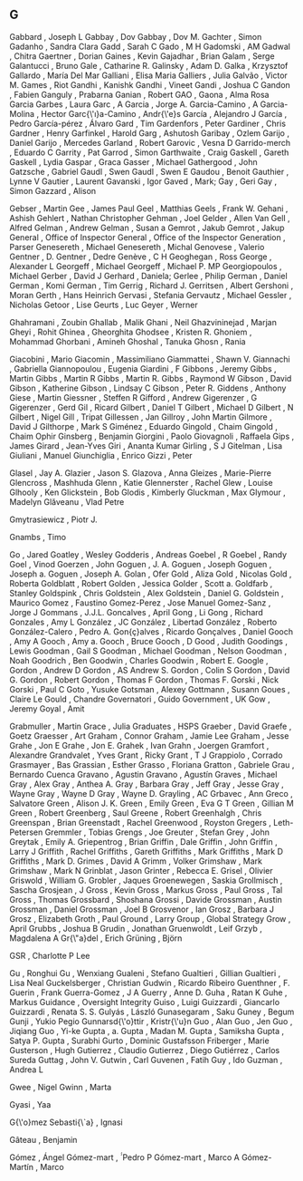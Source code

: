 ** G

   Gabbard                 , Joseph L
   Gabbay                  , Dov
   Gabbay                  , Dov M.
   Gachter                 , Simon
   Gadanho                 , Sandra Clara
   Gadd                    , Sarah C
   Gado                    , M H
   Gadomski                , AM
   Gadwal                  , Chitra
   Gaertner                , Dorian
   Gaines                  , Kevin
   Gajadhar                , Brian
   Galam                   , Serge
   Galantucci              , Bruno
   Gale                    , Catharine R.
   Galinsky                , Adam D.
   Galka                   , Krzysztof
   Gallardo                , María Del Mar
   Galliani                , Elisa Maria
   Galliers                , Julia
   Galvão                  , Victor M.
   Games                   , Riot
   Gandhi                  , Kanishk
   Gandhi                  , Vineet
   Gandi                   , Joshua C
   Gandon                  , Fabien
   Ganguly                 , Prabarna
   Ganian                  , Robert
   GAO                     ,
   Gaona                   , Alma Rosa Garcia
   Garbes                  , Laura
   Garc                    , A
   Garcia                  , Jorge A.
   Garcia-Camino           , A
   Garcia-Molina           , Hector
   Garc{\'\i}a-Camino      , Andr{\'e}s
   García                  , Alejandro J
   García                  , Pedro
   García-pérez            , Álvaro
   Gard                    , Tim
   Gardenfors              , Peter
   Gardiner                , Chris
   Gardner                 , Henry
   Garfinkel               , Harold
   Garg                    , Ashutosh
   Garibay                 , Ozlem
   Garijo                  , Daniel
   Garijo                  , Mercedes
   Garland                 , Robert
   Garovic                 , Vesna D
   Garrido-merch           , Eduardo C
   Garrity                 , Pat
   Garrod                  , Simon
   Garthwaite              , Craig
   Gaskell                 , Gareth
   Gaskell                 , Lydia
   Gaspar                  , Graca
   Gasser                  , Michael
   Gathergood              , John
   Gatzsche                , Gabriel
   Gaudl                   , Swen
   Gaudl                   , Swen E
   Gaudou                  , Benoit
   Gauthier                , Lynne V
   Gautier                 , Laurent
   Gavanski                , Igor
   Gaved                   , Mark;
   Gay                     , Geri
   Gay                     , Simon
   Gazzard                 , Alison

   Gebser                  , Martin
   Gee                     , James Paul
   Geel                    , Matthias
   Geels                   , Frank W.
   Gehani                  , Ashish
   Gehlert                 , Nathan Christopher
   Gehman                  , Joel
   Gelder                  , Allen Van
   Gell                    , Alfred
   Gelman                  , Andrew
   Gelman                  , Susan a
   Gemrot                  , Jakub
   Gemrot                  , Jakup
   General                 , Office of Inspector
   General                 , Office of the Inspector
   Generation              , Parser
   Genesereth              , Michael
   Genesereth              , Michal
   Genovese                , Valerio
   Gentner                 , D.
   Gentner                 , Dedre
   Genève                  , C H
   Geoghegan               , Ross
   George                  , Alexander L
   Georgeff                , Michael
   Georgeff                , Michael P. MP
   Georgiopoulos           , Michael
   Gerber                  , David J
   Gerhard                 , Daniela;
   Gerlee                  , Philip
   German                  , Daniel
   German                  , Komi
   German                  , Tim
   Gerrig                  , Richard J.
   Gerritsen               , Albert
   Gershoni                , Moran
   Gerth                   , Hans Heinrich
   Gervasi                 , Stefania
   Gervautz                , Michael
   Gessler                 , Nicholas
   Getoor                  , Lise
   Geurts                  , Luc
   Geyer                   , Werner

   Ghahramani              , Zoubin
   Ghallab                 , Malik
   Ghani                   , Neil
   Ghazvininejad           , Marjan
   Gheyi                   , Rohit
   Ghinea                  , Gheorghita
   Ghodsee                 , Kristen R.
   Ghoniem                 , Mohammad
   Ghorbani                , Amineh
   Ghoshal                 , Tanuka
   Ghosn                   , Rania

   Giacobini               , Mario
   Giacomin                , Massimiliano
   Giammattei              , Shawn V.
   Giannachi               , Gabriella
   Giannopoulou            , Eugenia
   Giardini                , F
   Gibbons                 , Jeremy
   Gibbs                   , Martin
   Gibbs                   , Martin R
   Gibbs                   , Martin R.
   Gibbs                   , Raymond W
   Gibson                  , David
   Gibson                  , Katherine
   Gibson                  , Lindsay C
   Gibson                  , Peter R.
   Giddens                 , Anthony
   Giese                   , Martin
   Giessner                , Steffen R
   Gifford                 , Andrew
   Gigerenzer              , G
   Gigerenzer              , Gerd
   Gil                     , Ricard
   Gilbert                 , Daniel T
   Gilbert                 , Michael D
   Gilbert                 , N
   Gilbert                 , Nigel
   Gill                    , Tripat
   Gillessen               , Jan
   Gillroy                 , John Martin
   Gilmore                 , David J
   Gilthorpe               , Mark S
   Giménez                 , Eduardo
   Gingold                 , Chaim
   Gingold                 , Chaim Ophir
   Ginsberg                , Benjamin
   Giorgini                , Paolo
   Giovagnoli              , Raffaela
   Gips                    , James
   Girard                  , Jean-Yves
   Giri                    , Ananta Kumar
   Girling                 , S J
   Gitelman                , Lisa
   Giuliani                , Manuel
   Giunchiglia             , Enrico
   Gizzi                   , Peter

   Glasel                  , Jay A.
   Glazier                 , Jason S.
   Glazova                 , Anna
   Gleizes                 , Marie-Pierre
   Glencross               , Mashhuda
   Glenn                   , Katie
   Glennerster             , Rachel
   Glew                    , Louise
   Glhooly                 , Ken
   Glickstein              , Bob
   Glodis                  , Kimberly
   Gluckman                , Max
   Glymour                 , Madelyn
   Glăveanu                , Vlad Petre

   Gmytrasiewicz           , Piotr J.

   Gnambs                  , Timo

   Go                      , Jared
   Goatley                 , Wesley
   Godderis                , Andreas
   Goebel                  , R
   Goebel                  , Randy
   Goel                    , Vinod
   Goerzen                 , John
   Goguen                  , J. A.
   Goguen                  , Joseph
   Goguen                  , Joseph a.
   Goguen                  , Joseph A.
   Golan                   , Ofer
   Gold                    , Aliza
   Gold                    , Nicolas
   Gold                    , Roberta
   Goldblatt               , Robert
   Golden                  , Jessica
   Golder                  , Scott a.
   Goldfarb                , Stanley
   Goldspink               , Chris
   Goldstein               , Alex
   Goldstein               , Daniel G.
   Goldstein               , Maurico
   Gomez                   , Faustino
   Gomez-Perez             , Jose Manuel
   Gomez-Sanz              , Jorge J
   Gommans                 , J.J.L.
   Goncalves               , April
   Gong                    , Li
   Gong                    , Richard
   Gonzales                , Amy L
   González                , JC
   González                , Libertad
   González                , Roberto
   González-Calero         , Pedro A.
   Gon{\c{c}}alves         , Ricardo
   Gonçalves               , Daniel
   Gooch                   , Amy A
   Gooch                   , Amy a.
   Gooch                   , Bruce
   Gooch                   , D
   Good                    , Judith
   Goodings                , Lewis
   Goodman                 , Gail S
   Goodman                 , Michael
   Goodman                 , Nelson
   Goodman                 , Noah
   Goodrich                , Ben
   Goodwin                 , Charles
   Goodwin                 , Robert E.
   Google                  ,
   Gordon                  , Andrew D
   Gordon                  , AS Andrew S.
   Gordon                  , Colin S
   Gordon                  , David G.
   Gordon                  , Robert
   Gordon                  , Thomas F
   Gordon                  , Thomas F.
   Gorski                  , Nick
   Gorski                  , Paul C
   Goto                    , Yusuke
   Gotsman                 , Alexey
   Gottmann                , Susann
   Goues                   , Claire Le
   Gould                   , Chandre
   Governatori             , Guido
   Government              , UK
   Gow                     , Jeremy
   Goyal                   , Amit

   Grabmuller              , Martin
   Grace                   , Julia
   Graduates               , HSPS
   Graeber                 , David
   Graefe                  , Goetz
   Graesser                , Art
   Graham                  , Connor
   Graham                  , Jamie Lee
   Graham                  , Jesse
   Grahe                   , Jon E
   Grahe                   , Jon E.
   Grahek                  , Ivan
   Grahn                   , Joergen
   Gramfort                , Alexandre
   Grandvalet              , Yves
   Grant                   , Ricky
   Grant                   , T J
   Grappiolo               , Corrado
   Grasmayer               , Bas
   Grassian                , Esther
   Grasso                  , Floriana
   Gratton                 , Gabriele
   Grau                    , Bernardo Cuenca
   Gravano                 , Agustin
   Gravano                 , Agustín
   Graves                  , Michael
   Gray                    , Alex
   Gray                    , Anthea A.
   Gray                    , Barbara
   Gray                    , Jeff
   Gray                    , Jesse
   Gray                    , Wayne
   Gray                    , Wayne D
   Gray                    , Wayne D.
   Grayling                , AC
   Grbavec                 , Ann
   Greco                   , Salvatore
   Green                   , Alison J. K.
   Green                   , Emily
   Green                   , Eva G T
   Green                   , Gillian M
   Green                   , Robert
   Greenberg               , Saul
   Greene                  , Robert
   Greenhalgh              , Chris
   Greenspan               , Brian
   Greenstadt              , Rachel
   Greenwood               , Royston
   Gregers                 , Leth-Petersen
   Gremmler                , Tobias
   Grengs                  , Joe
   Greuter                 , Stefan
   Grey                    , John
   Greytak                 , Emily A.
   Griepentrog             , Brian
   Griffin                 , Dale
   Griffin                 , John
   Griffin                 , Larry J
   Griffith                , Rachel
   Griffiths               , Gareth
   Griffiths               , Mark
   Griffiths               , Mark D
   Griffiths               , Mark D.
   Grimes                  , David A
   Grimm                   , Volker
   Grimshaw                , Mark
   Grimshaw                , Mark N
   Grinblat                , Jason
   Grinter                 , Rebecca E.
   Grisel                  , Olivier
   Griswold                , William G.
   Grobler                 , Jaques
   Groenewegen             , Saskia
   Grollmisch              , Sascha
   Grosjean                , J
   Gross                   , Kevin
   Gross                   , Markus
   Gross                   , Paul
   Gross                   , Tal
   Gross                   , Thomas
   Grossbard               , Shoshana
   Grossi                  , Davide
   Grossman                , Austin
   Grossman                , Daniel
   Grossman                , Joel B
   Grosvenor               , Ian
   Grosz                   , Barbara J
   Grosz                   , Elizabeth
   Groth                   , Paul
   Ground                  , Larry
   Group                   , Global Strategy
   Grow                    , April
   Grubbs                  , Joshua B
   Grudin                  , Jonathan
   Gruenwoldt              , Leif
   Grzyb                   , Magdalena A
   Gr{\"a}del              , Erich
   Grüning                 , Björn

   GSR                     , Charlotte P Lee

   Gu                      , Ronghui
   Gu                      , Wenxiang
   Gualeni                 , Stefano
   Gualtieri               , Gillian
   Gualtieri               , Lisa Neal
   Guckelsberger           , Christian
   Gudwin                  , Ricardo Ribeiro
   Guenthner               , F.
   Guerin                  , Frank
   Guerra-Gomez            , J A
   Guerry                  , Anne D.
   Guha                    , Ratan K
   Guhe                    , Markus
   Guidance                , Oversight Integrity
   Guiso                   , Luigi
   Guizzardi               , Giancarlo
   Guizzardi               , Renata S. S.
   Gulyás                  , László
   Gunasegaram             , Saku
   Guney                   , Begum
   Gunji                   , Yukio Pegio
   Gunnarsd{\'o}ttir       , Kristr{\'u}n
   Guo                     , Alan
   Guo                     , Jen
   Guo                     , Jiqiang
   Guo                     , Yi-ke
   Gupta                   , a.
   Gupta                   , Madan M.
   Gupta                   , Samiksha
   Gupta                   , Satya P.
   Gupta                   , Surabhi
   Gurto                   , Dominic
   Gustafsson Friberger    , Marie
   Gusterson               , Hugh
   Gutierrez               , Claudio
   Gutierrez               , Diego
   Gutiérrez               , Carlos Sureda
   Guttag                  , John V.
   Gutwin                  , Carl
   Guvenen                 , Fatih
   Guy                     , Ido
   Guzman                  , Andrea L

   Gwee                    , Nigel
   Gwinn                   , Marta

   Gyasi                   , Yaa

   G{\'o}mez Sebasti{\`a}  , Ignasi

   Gâteau                  , Benjamin

   Gómez                   , Ángel
   Gómez-mart              , ́́ Pedro P
   Gómez-mart\ń            , Marco A
   Gómez-Martín            , Marco
